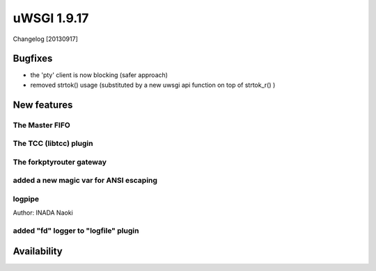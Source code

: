 uWSGI 1.9.17
============

Changelog [20130917]


Bugfixes
********

- the 'pty' client is now blocking (safer approach)
- removed strtok() usage (substituted by a new uwsgi api function on top of strtok_r() )



New features
************

The Master FIFO
^^^^^^^^^^^^^^^

The TCC (libtcc) plugin
^^^^^^^^^^^^^^^^^^^^^^^

The forkptyrouter gateway
^^^^^^^^^^^^^^^^^^^^^^^^^

added a new magic var for ANSI escaping
^^^^^^^^^^^^^^^^^^^^^^^^^^^^^^^^^^^^^^^

logpipe
^^^^^^^

Author: INADA Naoki

added "fd" logger to "logfile" plugin
^^^^^^^^^^^^^^^^^^^^^^^^^^^^^^^^^^^^^


Availability
************
